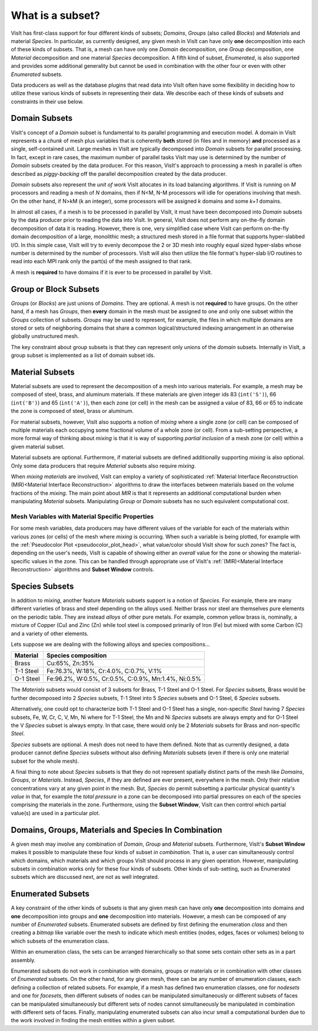 .. _What is a subset:

What is a subset?
-----------------

VisIt has first-class support for four different kinds of subsets; *Domains*,
*Groups* (also called *Blocks*) and *Materials* and material *Species*.
In particular, as currently designed, any given mesh in VisIt can have only
**one** decomposition into each of these kinds of subsets. That is, a mesh can
have only one *Domain* decomposition, one *Group* decomposition, one
*Material* decomposition and one material *Species* decomposition.
A fifth kind of subset, *Enumerated*, is also supported and provides some
additional generality but cannot be used in combination with the other four
or even with other *Enumerated* subsets.

Data producers as well as the database plugins that read data into VisIt
often have some flexibility in deciding how to utilize these various kinds
of subsets in representing their data. We describe each of these kinds of
subsets and constraints in their use below.

Domain Subsets
~~~~~~~~~~~~~~
VisIt's concept of a *Domain* subset is fundamental to its
parallel programming and execution model. A domain in VisIt represents a
a *chunk* of mesh plus variables that is coherently **both** stored
(in files and in memory) **and** processed as a single, self-contained unit.
Large meshes in VisIt are typically decomposed into *Domain* subsets for
parallel processing. In fact, except in rare cases, the maximum number of
parallel tasks VisIt may use is determined by the number of *Domain* subsets
created by the data producer. For this reason, VisIt's approach to processing
a mesh in parallel is often described as *piggy-backing* off the parallel
decomposition created by the data producer.

*Domain* subsets also represent the *unit of work* VisIt allocates in its load
balancing algorithms. If VisIt is running on *M* processors and reading a
mesh of *N* domains, then if N<M, N-M processors will idle for operations
involving that mesh. On the other hand, if N>kM (k an integer), some processors
will be assigned *k* domains and some *k+1* domains.

In almost all cases, if a mesh is to be processed in parallel by VisIt, it must
have been decomposed into *Domain* subsets by the data producer prior to reading
the data into VisIt. In general, VisIt does not perform any on-the-fly domain
decomposition of data it is reading. However, there is one, very simplified case
where VisIt can perform on-the-fly domain decomposition of a large, monolithic
mesh; a structured mesh stored in a file format that supports hyper-slabbed I/O.
In this simple case, VisIt will try to evenly decompose the 2 or 3D mesh into
roughly equal sized hyper-slabs whose number is determined by the number of
processors. VisIt will also then utilize the file format's hyper-slab I/O
routines to read into each MPI rank only the part(s) of the mesh assigned to
that rank.

A mesh is **required** to have domains if it is ever to be processed in parallel
by VisIt.

Group or Block Subsets
~~~~~~~~~~~~~~~~~~~~~~
*Groups* (or *Blocks*) are just unions of *Domains*. They are optional. A mesh
is not **required** to have groups. On the other hand, if a mesh has *Groups*,
then **every** domain in the mesh must be assigned to one and only one subset
within the *Groups* collection of subsets. *Groups* may be used to represent,
for example, the files in which multiple domains are stored or sets of
neighboring domains that share a common logical/structured indexing arrangement
in an otherwise globally unstructured mesh.

The key constraint about group subsets is that they can represent only unions
of the *domain* subsets. Internally in VisIt, a group subset is implemented as
a list of domain subset ids.

Material Subsets
~~~~~~~~~~~~~~~~
Material subsets are used to represent the decomposition of a mesh into various
materials. For example, a mesh may be composed of steel, brass, and aluminum
materials. If these materials are given integer ids 83 (``int('S')``), 66
(``int('B')``) and 65 (``int('A')``), then each zone (or cell) in the mesh can
be assigned a value of 83, 66 or 65 to indicate the zone is composed of steel,
brass or aluminum.

For material subsets, however, VisIt also supports a notion of
*mixing* where a single zone (or cell) can be composed of multiple materials
each occupying some fractional volume of a whole zone (or cell). From a
sub-setting perspective, a more formal way of thinking about *mixing*
is that it is way of supporting *partial inclusion* of a mesh zone (or cell)
within a given material subset.

Material subsets are optional. Furthermore, if material subsets are defined
additionally supporting *mixing* is also optional. Only some data producers that
require *Material* subsets also require *mixing*.

When *mixing materials* are involved, VisIt can employ a variety of
sophisticated
:ref:`Material Interface Reconstruction (MIR)<Material Interface Reconstruction>`
algorithms to draw the interfaces between materials based on the volume
fractions of the *mixing*. The main point about *MIR* is that it represents
an additional computational burden when manipulating *Material* subsets.
Manipulating *Group* or *Domain* subsets has no such equivalent computational
cost.

Mesh Variables with Material Specific Properties
""""""""""""""""""""""""""""""""""""""""""""""""
For some mesh variables, data producers may have different values of the
variable for each of the materials within various zones (or cells) of the mesh
where *mixing* is occurring. When such a variable is being plotted, for example
with the :ref:`Pseudocolor Plot <pseudocolor_plot_head>`, what value/color
should VisIt show for such zones? The fact is, depending on the user's needs,
VisIt is capable of showing either an *overall* value for the zone or showing
the material-specific values in the zone. This can be handled through
appropriate use of VisIt's :ref:`(MIR)<Material Interface Reconstruction>`
algorithms and **Subset Window** controls.

Species Subsets
~~~~~~~~~~~~~~~
In addition to *mixing*, another feature *Materials* subsets support is a
notion of *Species*. For example, there are many different varieties of
brass and steel depending on the alloys used. Neither brass nor steel are
themselves pure elements on the periodic table. They are instead *alloys* of
other pure metals. For example, common yellow brass is, nominally, a mixture
of Copper (Cu) and Zinc (Zn) while tool steel is composed primarily of Iron (Fe)
but mixed with some Carbon (C) and a variety of other elements.

Lets suppose we are dealing with the following alloys and species
compositions...

+-----------+-----------------------------------------------------+
| Material  | Species composition                                 |
+===========+=====================================================+
| Brass     | Cu:65%, Zn:35%                                      |
+-----------+-----------------------------------------------------+
| T-1 Steel | Fe:76.3%, W:18%,  Cr:4.0%, C:0.7%, V:1%             |
+-----------+-----------------------------------------------------+
| O-1 Steel | Fe:96.2%, W:0.5%, Cr:0.5%, C:0.9%, Mn:1.4%, Ni:0.5% |
+-----------+-----------------------------------------------------+

The *Materials* subsets would consist of 3 subsets for Brass, T-1 Steel
and O-1 Steel. For *Species* subsets, Brass would be further decomposed into
2 *Species* subsets, T-1 Steel into 5 *Species* subsets and O-1 Steel, 6
*Species* subsets.

Alternatively, one could opt to characterize both T-1 Steel
and O-1 Steel has a single, non-specific *Steel* having
7 *Species* subsets, Fe, W, Cr, C, V, Mn, Ni where for T-1 Steel, the Mn and Ni
*Species* subsets are always empty and for O-1 Steel the V *Species* subset
is always empty. In that case, there would only be 2 *Materials* subsets
for Brass and non-specific *Steel*.

*Species* subsets are optional. A mesh does not need to have them defined.
Note that as currently designed, a data producer cannot define *Species*
subsets without also defining *Materials* subsets (even if there is only one
material subset for the whole mesh).

A final thing to note about *Species* subsets is that they do not represent
spatially distinct parts of the mesh like *Domains*, *Groups*, or *Materials*.
Instead, *Species*, if they are defined are ever present, everywhere in the
mesh. Only their relative concentrations vary at any given point in the mesh.
But, *Species* do permit subsetting a particular physical quantity's *value*
in that, for example the *total pressure* in a zone can be decomposed into
partial pressures on each of the species comprising the materials in the zone.
Furthermore, using the **Subset Window**, VisIt can then control which partial
value(s) are used in a particular plot.

Domains, Groups, Materials and Species In Combination
~~~~~~~~~~~~~~~~~~~~~~~~~~~~~~~~~~~~~~~~~~~~~~~~~~~~~
A given mesh may involve any combination of *Domain*, *Group* and *Material*
subsets. Furthermore, VisIt's **Subset Window**  makes it possible to manipulate
these four kinds of subset *in combination*. That is, a user can simultaneously
control which domains, which materials and which groups VisIt should process in
any given operation. However, manipulating subsets in combination works only
for these four kinds of subsets. Other kinds of sub-setting, such as Enumerated
subsets which are discussed next, are not as well integrated.

Enumerated Subsets
~~~~~~~~~~~~~~~~~~
A key constraint of the other kinds of subsets is that any given mesh can have
only **one** decomposition into domains and **one** decomposition into groups
and **one** decomposition into materials. However, a mesh can be composed of
any number of *Enumerated* subsets. Enumerated subsets are defined by first
defining the enumeration *class* and then creating a *bitmap* like variable
over the mesh to indicate which mesh entities (nodes, edges, faces or volumes)
belong to which subsets of the enumeration class.

Within an enumeration class, the sets can be arranged hierarchically so that
some sets contain other sets as in a part assembly.

Enumerated subsets do not work in
combination with domains, groups or materials or in combination with other
classes of *Enumerated* subsets. On the other hand, for any given mesh, there
can be any number of enumeration classes, each defining a collection of related
subsets. For example, if a mesh has defined two enumeration classes, one for
*nodesets* and one for *facesets*, then different subsets of nodes can be
manipulated simultaneously or different subsets of faces can be manipulated
simultaneously but different sets of nodes cannot simultaneously be manipulated
in combination with different sets of faces. Finally, manipulating enumerated
subsets can also incur small a computational burden due to the work involved in
finding the mesh entities within a given subset.

